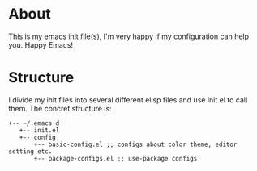 * About
 This is my emacs init file(s), I'm very happy if my configuration can help you. Happy Emacs!
* Structure
I divide my init files into several different elisp files and use init.el to call them.
The concret structure is:
#+BEGIN_SRC text
+-- ~/.emacs.d
   +-- init.el
   +-- config
       +-- basic-config.el ;; configs about color theme, editor setting etc.
       +-- package-configs.el ;; use-package configs
#+END_SRC

